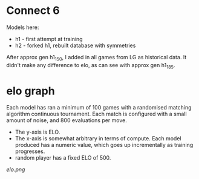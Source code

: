 * Connect 6

  Models here:

  - h1 - first attempt at training
  - h2 - forked h1, rebuilt database with symmetries

  After approx gen h1_150, I added in all games from LG as historical data.  It didn't make any
  difference to elo, as can see with approx gen h1_185.

* elo graph

  Each model has ran a minimum of 100 games with a randomised matching algorithm continuous
  tournament.  Each match is configured with a small amount of noise, and 800 evaluations per move.

  - The y-axis is ELO.
  - The x-axis is somewhat arbitrary in terms of compute.  Each model produced has a numeric value, which goes up incrementally as training progresses.
  - random player has a fixed ELO of 500.

  [[elo.png]]



